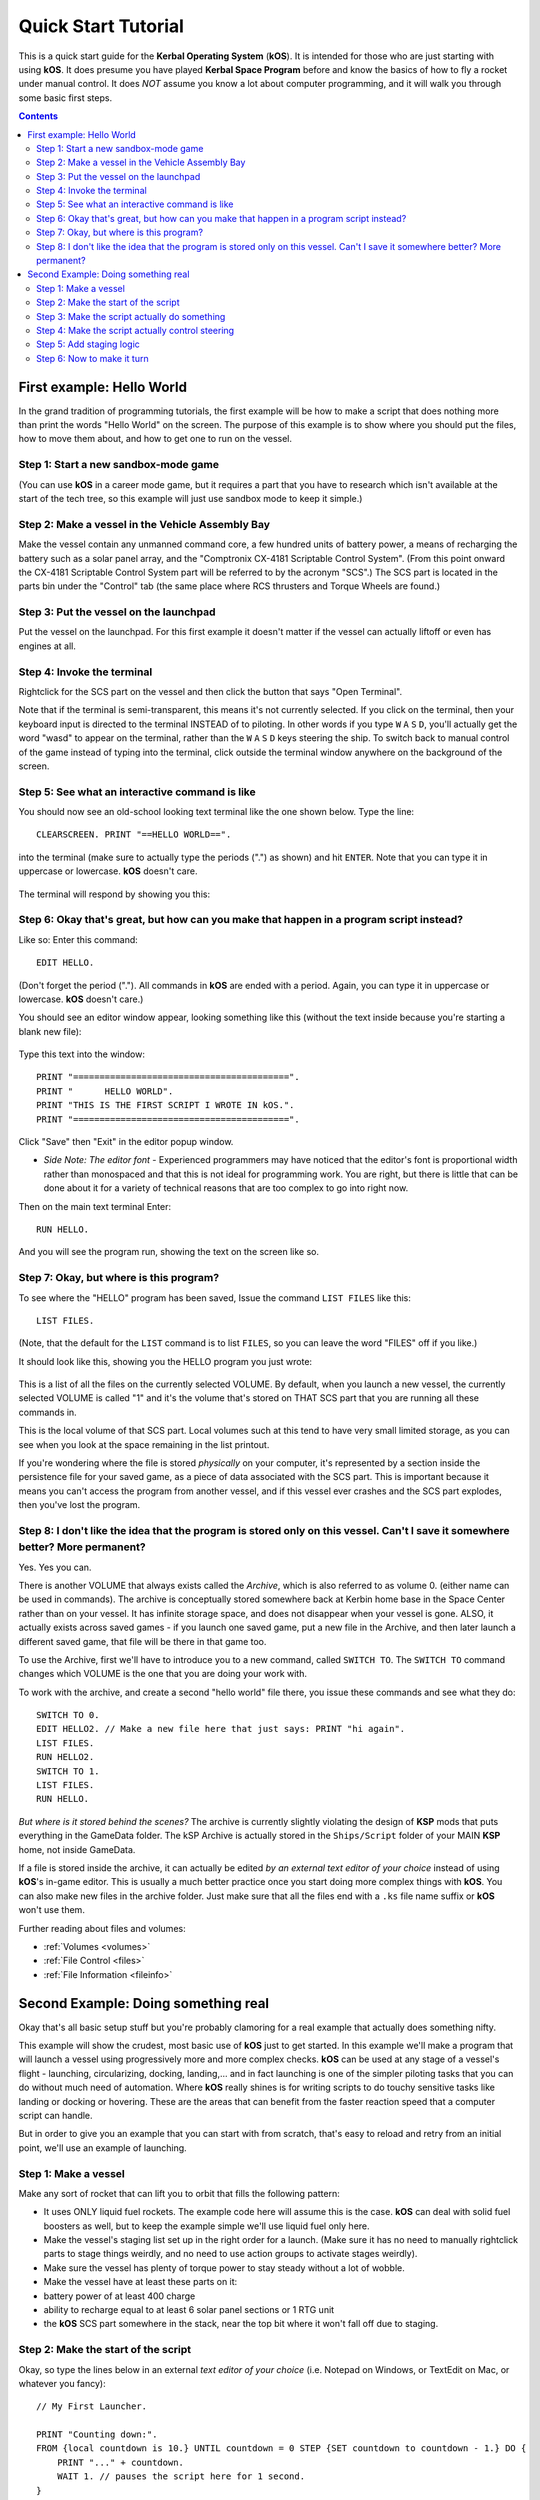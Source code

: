 .. _quickstart:

Quick Start Tutorial
====================

This is a quick start guide for the **Kerbal Operating System** (**kOS**). It is intended for those who are just starting with using **kOS**. It does presume you have played **Kerbal Space Program** before and know the basics of how to fly a rocket under manual control. It does *NOT* assume you know a lot about computer programming, and it will walk you through some basic first steps.

.. contents:: Contents
    :local:
    :depth: 2

First example: Hello World
--------------------------

In the grand tradition of programming tutorials, the first example will be how to make a script that does nothing more than print the words "Hello World" on the screen. The purpose of this example is to show where you should put the files, how to move them about, and how to get one to run on the vessel.

Step 1: Start a new sandbox-mode game
^^^^^^^^^^^^^^^^^^^^^^^^^^^^^^^^^^^^^

(You can use **kOS** in a career mode game, but it requires a part that you have to research which isn't available at the start of the tech tree, so this example will just use sandbox mode to keep it simple.)

Step 2: Make a vessel in the Vehicle Assembly Bay
^^^^^^^^^^^^^^^^^^^^^^^^^^^^^^^^^^^^^^^^^^^^^^^^^

Make the vessel contain any unmanned command core, a few hundred units of battery power, a means of recharging the battery such as a solar panel array, and the "Comptronix CX-4181 Scriptable Control System". (From this point onward the CX-4181 Scriptable Control System part will be referred to by the acronym "SCS".) The SCS part is located in the parts bin under the "Control" tab (the same place where RCS thrusters and Torque Wheels are found.)

.. figure:: /_images/tutorials/quickstart/SCS_parts_bin.png

Step 3: Put the vessel on the launchpad
^^^^^^^^^^^^^^^^^^^^^^^^^^^^^^^^^^^^^^^

Put the vessel on the launchpad. For this first example it doesn't matter if the vessel can actually liftoff or even has engines at all.

Step 4: Invoke the terminal
^^^^^^^^^^^^^^^^^^^^^^^^^^^

Rightclick for the SCS part on the vessel and then click the button that says "Open Terminal".

Note that if the terminal is semi-transparent, this means it's not currently selected. If you click on the terminal, then your keyboard input is directed to the terminal INSTEAD of to piloting. In other words if you type ``W`` ``A`` ``S`` ``D``, you'll actually get the word "wasd" to appear on the terminal, rather than the ``W`` ``A`` ``S`` ``D`` keys steering the ship. To switch back to manual control of the game instead of typing into the terminal, click outside the terminal window anywhere on the background of the screen.

Step 5: See what an interactive command is like
^^^^^^^^^^^^^^^^^^^^^^^^^^^^^^^^^^^^^^^^^^^^^^^

You should now see an old-school looking text terminal like the one shown below. Type the line::

    CLEARSCREEN. PRINT "==HELLO WORLD==".

into the terminal (make sure to actually type the periods (".") as shown) and hit ``ENTER``. Note that you can type it in uppercase or lowercase. **kOS** doesn't care.

.. figure:: /_images/tutorials/quickstart/terminal_open_1.png
    :width: 80 %

The terminal will respond by showing you this:

.. figure:: /_images/tutorials/quickstart/terminal_open_2.png

Step 6: Okay that's great, but how can you make that happen in a program script instead?
^^^^^^^^^^^^^^^^^^^^^^^^^^^^^^^^^^^^^^^^^^^^^^^^^^^^^^^^^^^^^^^^^^^^^^^^^^^^^^^^^^^^^^^^

Like so: Enter this command::

    EDIT HELLO.

(Don't forget the period ("."). All commands in **kOS** are ended with a period. Again, you can type it in uppercase or lowercase. **kOS** doesn't care.)

You should see an editor window appear, looking something like this (without the text inside because you're starting a blank new file):

.. figure:: /_images/tutorials/quickstart/editor.png

Type this text into the window::

    PRINT "=========================================".
    PRINT "      HELLO WORLD".
    PRINT "THIS IS THE FIRST SCRIPT I WROTE IN kOS.".
    PRINT "=========================================".

Click "Save" then "Exit" in the editor popup window.

- *Side Note: The editor font* - Experienced programmers may have noticed that the editor's font is proportional width rather than monospaced and that this is not ideal for programming work. You are right, but there is little that can be done about it for a variety of technical reasons that are too complex to go into right now.

Then on the main text terminal Enter::

    RUN HELLO.

And you will see the program run, showing the text on the screen like so.

.. figure:: /_images/tutorials/quickstart/hello_world1.png

Step 7: Okay, but where is this program?
^^^^^^^^^^^^^^^^^^^^^^^^^^^^^^^^^^^^^^^^

To see where the "HELLO" program has been saved, Issue the command ``LIST FILES`` like this::

    LIST FILES.

(Note, that the default for the ``LIST`` command is to list ``FILES``, so you can leave the word "FILES" off if you like.)

It should look like this, showing you the HELLO program you just wrote:

.. figure:: /_images/tutorials/quickstart/hello_list.png

This is a list of all the files on the currently selected VOLUME. By default, when you launch a new vessel, the currently selected VOLUME is called "1" and it's the volume that's stored on THAT SCS part that you are running all these commands in.

This is the local volume of that SCS part. Local volumes such at this tend to have very small limited storage, as you can see when you look at the space remaining in the list printout.

If you're wondering where the file is stored *physically* on your computer, it's represented by a section inside the persistence file for your saved game, as a piece of data associated with the SCS part. This is important because it means you can't access the program from another vessel, and if this vessel ever crashes and the SCS part explodes, then you've lost the program.

Step 8: I don't like the idea that the program is stored only on this vessel. Can't I save it somewhere better? More permanent?
^^^^^^^^^^^^^^^^^^^^^^^^^^^^^^^^^^^^^^^^^^^^^^^^^^^^^^^^^^^^^^^^^^^^^^^^^^^^^^^^^^^^^^^^^^^^^^^^^^^^^^^^^^^^^^^^^^^^^^^^^^^^^^^

Yes. Yes you can.

There is another VOLUME that always exists called the *Archive*, which is also referred to as volume 0. (either name can be used in commands). The archive is conceptually stored somewhere back at Kerbin home base in the Space Center rather than on your vessel. It has infinite storage space, and does not disappear when your vessel is gone. ALSO, it actually exists across saved games - if you launch one saved game, put a new file in the Archive, and then later launch a different saved game, that file will be there in that game too.

To use the Archive, first we'll have to introduce you to a new command, called ``SWITCH TO``. The ``SWITCH TO`` command changes which VOLUME is the one that you are doing your work with.

To work with the archive, and create a second "hello world" file there, you issue these commands and see what they do::

    SWITCH TO 0.
    EDIT HELLO2. // Make a new file here that just says: PRINT "hi again".
    LIST FILES.
    RUN HELLO2.
    SWITCH TO 1.
    LIST FILES.
    RUN HELLO.

*But where is it stored behind the scenes?* The archive is currently slightly violating the design of **KSP** mods that puts everything in the GameData folder. The kSP Archive is actually stored in the ``Ships/Script`` folder of your MAIN **KSP** home, not inside GameData.

If a file is stored inside the archive, it can actually be edited *by an external text editor of your choice* instead of using **kOS**'s in-game editor. This is usually a much better practice once you start doing more complex things with **kOS**. You can also make new files in the archive folder. Just make sure that all the files end with a ``.ks`` file name suffix or **kOS** won't use them.

Further reading about files and volumes:

- :ref:`Volumes <volumes>`
- :ref:`File Control <files>`
- :ref:`File Information <fileinfo>`

Second Example: Doing something real
------------------------------------

Okay that's all basic setup stuff but you're probably clamoring for a real example that actually does something nifty.

This example will show the crudest, most basic use of **kOS** just to get started. In this example we'll make a program that will launch a vessel using progressively more and more complex checks. **kOS** can be used at any stage of a vessel's flight - launching, circularizing, docking, landing,... and in fact launching is one of the simpler piloting tasks that you can do without much need of automation. Where **kOS** really shines is for writing scripts to do touchy sensitive tasks like landing or docking or hovering. These are the areas that can benefit from the faster reaction speed that a computer script can handle.

But in order to give you an example that you can start with from scratch, that's easy to reload and retry from an initial point, we'll use an example of launching.

Step 1: Make a vessel
^^^^^^^^^^^^^^^^^^^^^

Make any sort of rocket that can lift you to orbit that fills the following pattern:

-  It uses ONLY liquid fuel rockets. The example code here will assume this is the case. **kOS** can deal with solid fuel boosters as well, but to keep the example simple we'll use liquid fuel only here.
-  Make the vessel's staging list set up in the right order for a launch. (Make sure it has no need to manually rightclick parts to stage things weirdly, and no need to use action groups to activate stages weirdly).
-  Make sure the vessel has plenty of torque power to stay steady without a lot of wobble.
-  Make the vessel have at least these parts on it:
-  battery power of at least 400 charge
-  ability to recharge equal to at least 6 solar panel sections or 1 RTG unit
-  the **kOS** SCS part somewhere in the stack, near the top bit where it won't fall off due to staging.

Step 2: Make the start of the script
^^^^^^^^^^^^^^^^^^^^^^^^^^^^^^^^^^^^

Okay, so type the lines below in an external *text editor of your choice* (i.e. Notepad on Windows, or TextEdit on Mac, or whatever you fancy)::

    // My First Launcher.

    PRINT "Counting down:".
    FROM {local countdown is 10.} UNTIL countdown = 0 STEP {SET countdown to countdown - 1.} DO {
        PRINT "..." + countdown.
        WAIT 1. // pauses the script here for 1 second.
    }

See those things with the two slashes ("//")? Those are comments in the kerboscript language and they're just ways to write things in the program that don't do anything - they're there for humans like you to read so you understand what's going on. In these examples you never actually have to type in the things you see after the slashes. They're there for your benefit when reading this document but you can leave them out if you wish.

Save the file in your ``Ships/Script`` folder of your **KSP** installation under the filename "hellolaunch.ks". DO NOT save it anywhere under ``GameData/kOS/``. Do NOT. According to the **KSP** standard, normally **KSP** mods should put their files in ``GameData/[mod name]``, but **kOS** puts the archive outside the ``GameData`` folder because it represents content owned by you, the player, not content owned by the **kOS** mod.

By saving the file in ``Ships/Script``, you have actually put it in your archive volume of **kOS**. **kOS** will see it there immediately without delay. You do not need to restart the game. If you do::

    SWITCH TO 0.
    LIST FILES.

after saving the file from your external text editor program, you will see a listing of your file "hellolaunch" right away. Okay, now copy it to your local drive and give it a try running it from there::

    SWITCH TO 1.
    COPY HELLOLAUNCH FROM 0.
    RUN HELLOLAUNCH.

.. figure:: /_images/tutorials/quickstart/example_2_1.png
    :width: 80 %

Okay so the program doesn't actaully DO anything yet other than just countdown from 10 to 0. A bit of a dissapointment, but we haven't written the rest of the program yet.

You'll note that what you've done is switch to the local volume (1) and then copy the program from the archive (0) to the local volume (1) and then run it from the local volume. Technically you didn't need to do this. You could have just run it directly from the archive. For those looking at the **KSP** game as a bit of a role-play experience, it makes sense to never run programs directly from the archive, and instead live with the limitation that software should be copied to the craft for it to be able to run it.

Step 3: Make the script actually do something
^^^^^^^^^^^^^^^^^^^^^^^^^^^^^^^^^^^^^^^^^^^^^

Okay now go back into your *text editor of choice* and append a few more lines to the hellolaunch.ks file so it now looks like this::

    // My First Launcher.

    PRINT "Counting down:".
    FROM {local countdown is 10.} UNTIL countdown = 0 STEP {SET countdown to countdown - 1.} DO {
        PRINT "..." + countdown.
        WAIT 1. // pauses the script here for 1 second.
    }

    PRINT "Main throttle up.  2 seconds to stabalize it.".
    LOCK THROTTLE TO 1.0.   // 1.0 is the max, 0.0 is idle.
    WAIT 2. // give throttle time to adjust.
    UNTIL SHIP:MAXTHRUST > 0 {
        WAIT 0.5. // pause half a second between stage attempts.
        PRINT "Stage activated.".
        STAGE. // same as hitting the spacebar.
    }
    WAIT UNTIL SHIP:ALTITUDE > 70000. // pause here until ship is high up.

    // NOTE that it is vital to not just let the script end right away
    // here.  Once a kOS script just ends, it releases all the controls
    // back to manual piloting so that you can fly the ship by hand again.
    // If the pogram just ended here, then that would cause the throttle
    // to turn back off again right away and nothing would happen.

Save this file to hellolaunch.ks again, and re-copy it to your vessel that should still be sitting on the launchpad, then run it, like so::

    COPY HELLOLAUNCH FROM 0.
    RUN HELLOLAUNCH.

.. figure:: /_images/tutorials/quickstart/example_2_2.png
    :width: 80 %

Hey! It does something now! It fires the first stage engine and launches!

But.. but wait... It doesn't control the steering and it just lets it go where ever it will.

Most likely you had a crash with this script because it didn't do anything to affect the steering at all, so it probably allowed the rocket to tilt over.

Step 4: Make the script actually control steering
^^^^^^^^^^^^^^^^^^^^^^^^^^^^^^^^^^^^^^^^^^^^^^^^^

So to fix that problem, let's add steering control to the script.

The easy way to control steering is to use the ``LOCK STEERING`` command.

Once you have mastered the basics of **kOS**, you should go and read `the documentation on ship steering techniques <../commands/flight.html>`__, but that's a more advanced topic for later.

The way to use the ``LOCK STEERING`` command is to set it to a thing called a :struct:`Vector` or a :struct:`Direction`. There are several Directions built-in to **kOS**, one of which is called "UP". "UP" is a Direction that always aims directly toward the sky (the center of the blue part of the navball).

So to steer always UP, just do this::

    LOCK STEERING TO UP.

So if you just add this one line to your script, you'll get something that should keep the craft aimed straight up and not let it tip over. Add the line just after the line that sets the THROTTLE, like so::

    // My First Launcher.

    PRINT "Counting down:".
    FROM {local countdown is 10.} UNTIL countdown = 0 STEP {SET countdown to countdown - 1.} DO {
        PRINT "..." + countdown.
        WAIT 1. // pauses the script here for 1 second.
    }
    PRINT "Main throttle up.  2 seconds to stabalize it.".
    LOCK THROTTLE TO 1.0.   // 1.0 is the max, 0.0 is idle.


    LOCK STEERING TO UP.  // This is the new line to add


    WAIT 2. // give throttle time to adjust.
    UNTIL SHIP:MAXTHRUST > 0 {
        WAIT 0.5. // pause half a second between stage attempts.
        PRINT "Stage activated.".
        STAGE. // same as hitting the spacebar.
    }
    WAIT UNTIL SHIP:ALTITUDE > 70000. // pause here until ship is high up.

    // NOTE that it is vital to not just let the script end right away
    // here.  Once a kOS script just ends, it releases all the controls
    // back to manual piloting so that you can fly the ship by hand again.
    // If the pogram just ended here, then that would cause the throttle
    // to turn back off again right away and nothing would happen.

Again, copy this and run it, like before. If your craft crashed in the previous step, which it probably did, then revert to the VAB and re-launch it. *NOTE: Due to a bug sometimes reverting just to the launchpad does not work well and you need to revert all the way back to the VAB.*::

    SWITCH TO 1. // should be the default already, but just in case.
    COPY HELLOLAUNCH FROM 0.
    RUN HELLOLAUNCH.

.. figure:: /_images/tutorials/quickstart/example_2_3.png
    :width: 80 %

Now you should see the same thing as before, but now your craft will stay pointed up.

*But wait - it only does the first stage and then it stops without
doing the next stage? how do I fix that?*

Step 5: Add staging logic
^^^^^^^^^^^^^^^^^^^^^^^^^

The logic for how and when to stage can be an interesting and fun thing to write yourself. This example will keep it very simple, and this is the part where it's important that you are using a vessel that only contains liquidfuel engines. If your vessel has some booster engines, then it would require a more sophisticated script to launch it correctly than this tutorial gives you.

To add the logic to check when to stage, we introduce a new concept called the WHEN trigger. To see full documentation on it when you finish the tutorial, look for it on the `Flow Control page <../language/flow.html>`__

The quick and dirty explanation is that a WHEN section is a short section of code that you set up to run LATER rather than right now. It creates a check in the background that will constantly look for some condition to occur, and when it happens, it interrupts whatever else the code is doing, and it will run the body of the WHEN code before continuing from where it left off in the main script.

There are some complex dangers with writing WHEN triggers that can cause **KSP** to slow down your main program if you are not careful, but explaining them is beyond the scope of this tutorial. But when you want to start using WHEN triggers yourself, you really should read the section on WHEN in the `Flow Control page <../language/flow.html>`__ before you do so.

The WHEN trigger we are going to add to the launch script looks like this::

    WHEN STAGE:LIQUIDFUEL < 0.001 THEN {
        PRINT "No liquidfuel.  Attempting to stage.".
        STAGE.
        PRESERVE.
    }

It says, "Whenever the amount of liquid fuel in the current stage is so small it may as well be zero (< 0.001), then activate the next stage." The PRESERVE keyword says, "don't stop checking this condition just because it's been triggered once. It should still keep checking for it again in the future."
The check for < 0.001 is because sometimes **KSP** won't quite burn the last drop of fuel in a stage.
If this block of code is inserted into the script, then it will set up a constant background check that will always hit the next stage as soon as the current stage has no liquidfuel in it.
UNLIKE with all the previous edits this tutorial has asked you to make to the script, this time you're going to be asked to delete something and replace it. The new WHEN section above should actually **REPLACE** the existing "UNTIL SHIP:MAXTHRUST > 0" loop that you had before.

Now your script should look like this::

    // My First Launcher.

    PRINT "Counting down:".
    FROM {local countdown is 10.} UNTIL countdown = 0 STEP {SET countdown to countdown - 1.} DO {
        PRINT "..." + countdown.
        WAIT 1. // pauses the script here for 1 second.
    }
    PRINT "Main throttle up.  2 seconds to stabalize it.".
    LOCK THROTTLE TO 1.0.   // 1.0 is the max, 0.0 is idle.
    LOCK STEERING TO UP.
    WAIT 2. // give throttle time to adjust.

    // The section below replaces previous UNTIL loop:

    WHEN STAGE:LIQUIDFUEL < 0.001 THEN {
        PRINT "No liquidfuel.  Attempting to stage.".
        STAGE.
        PRESERVE.
    }
    WAIT UNTIL SHIP:ALTITUDE > 70000. // pause here until ship is high up.

    // NOTE that it is vital to not just let the script end right away
    // here.  Once a kOS script just ends, it releases all the controls
    // back to manual piloting so that you can fly the ship by hand again.
    // If the pogram just ended here, then that would cause the throttle
    // to turn back off again right away and nothing would happen.

Again, relaunch the ship, copy the script as before, and run it again. This time you should see it activate your later upper stages correctly. (again, assuming you made the entire vessel with only liquidfuel engines.)

.. figure:: /_images/tutorials/quickstart/example_2_4.png
    :width: 80 %

Step 6: Now to make it turn
^^^^^^^^^^^^^^^^^^^^^^^^^^^

*Okay that's fine but it still just goes straight up! What about a
gravity turn?*

Well, a true and proper gravity turn is a very complex bit of math that is best left as an excercise for the reader, given that the goal of **kOS** is to let you write your OWN autopilot, not to write it for you. But to give some basic examples of commands, lets just make a crude gravity turn approximation that simply flies the ship like a lot of new **KSP** pilots learn to do it for the first time:

- Fly straight up to 10000m.
- Aim at 45 degrees down toward the east until 40000m.
- Thrust horizontally east after that.

To make this work, we introduce a new way to make a Direction, called the HEADING function. Whenever you call the function HEADING(a,b), it makes a Direction oriented as follows on the navball:

- Point at the compass heading A.
- Pitch up a number of degrees from the horizon = to B.

So for example, HEADING(45,10) would aim northeast, 10 degrees above the horizon. Combining this with the WHEN command from before, we get this section::

    WHEN SHIP:ALTITUDE > 10000 THEN {
        PRINT "Starting turn.  Aiming to 45 degree pitch.".
        LOCK STEERING TO HEADING(90,45). // east, 45 degrees pitch.
    }
    WHEN SHIP:ALTITUDE > 40000 THEN {
        PRINT "Starting flat part.  Aiming to horizon.".
        LOCK STEERING TO HEADING(90,0). // east, horizontal.
    }

Note that these lack the command PRESERVE like the previous WHEN example had. This is because we want these to trigger just once and then never again. There's no point in constantly telling **kOS** to reset the steering to the same thing over and over as the script runs.

Now, if you insert this new section to the script, we have a nice nifty example of a start of a launching script. Note that it works even if you insert it at the top of the script, because it sets up the triggers to occur LATER when the condition becomes true. They don't execute right away::

    // My First Launcher.

    WHEN SHIP:ALTITUDE > 10000 THEN {
        PRINT "Starting turn.  Aiming to 45 degree pitch.".
        LOCK STEERING TO HEADING(90,45). // east, 45 degrees pitch.
    }
    WHEN SHIP:ALTITUDE > 40000 THEN {
        PRINT "Starting flat part.  Aiming to horizon.".
        LOCK STEERING TO HEADING(90,0). // east, horizontal.
    }
    PRINT "Counting down:".
    FROM {local countdown is 10.} UNTIL countdown = 0 STEP {SET countdown to countdown - 1.} DO {
        PRINT "..." + countdown.
        WAIT 1. // pauses the script here for 1 second.
    }
    PRINT "Main throttle up.  2 seconds to stabalize it.".
    LOCK THROTTLE TO 1.0.   // 1.0 is the max, 0.0 is idle.
    LOCK STEERING TO UP.
    WAIT 2. // give throttle time to adjust.

    // The section below replaces previous UNTIL loop:

    WHEN STAGE:LIQUIDFUEL < 0.001 THEN {
        PRINT "No liquidfuel.  Attempting to stage.".
        STAGE.
        PRESERVE.
    }
    WAIT UNTIL SHIP:ALTITUDE > 70000. // pause here until ship is high up.

    // NOTE that it is vital to not just let the script end right away
    // here.  Once a kOS script just ends, it releases all the controls
    // back to manual piloting so that you can fly the ship by hand again.
    // If the program just ended here, then that would cause the throttle
    // to turn back off again right away and nothing would happen.

And here is it in action:

.. figure:: /_images/tutorials/quickstart/example_2_5.png
    :width: 80 %

And toward the end:

.. figure:: /_images/tutorials/quickstart/example_2_6.png
    :width: 80 %

If we assume you made a vessel that has enough fuel and power to get up to orbit, this script should in principle work to get you to the point of leaving the atmosphere. It will probably still fall back down, because this script makes no attempt to ensure that the craft is going fast enough to maintain the orbit.

As you can probably see, it would still have a long way to go before it would become a really GOOD launching autopilot. Think about the following features you could add yourself as you become more familiar with **kOS**:

- You could change the steering logic to make a more smooth gravity turn by constantly adjusting the pitch in the HEADING according to some math formula. The example shown here tends to create a "too high" launch that's a bit inefficient.
- You could complete the launching script by making sure once the vessel breaks the atmosphere it actually makes a circular orbit rather than just stopping after 70000m and coasting.
- This script just stupidly leaves the throttle at max the whole way. You could make it more sophisticated by adjusting the throttle as necessary to avoid too much wasted energy fighting air friction. (The way **KSP**'s stock areodynamic model works, the optimal speed is terminal velocity, by the way). This is partly addressed in the :ref:`PID Loop Tutorial <pidloops>`.
- With more sophisticated staging checks, the script could be made to work with solid fuel engines as well.
- With even more sophisticated checks, the script could be made to work with fancy staging methods like asaparagus.
- Using the PRINT AT command, you can make fancier status readouts in the termainl window as the script runs.
